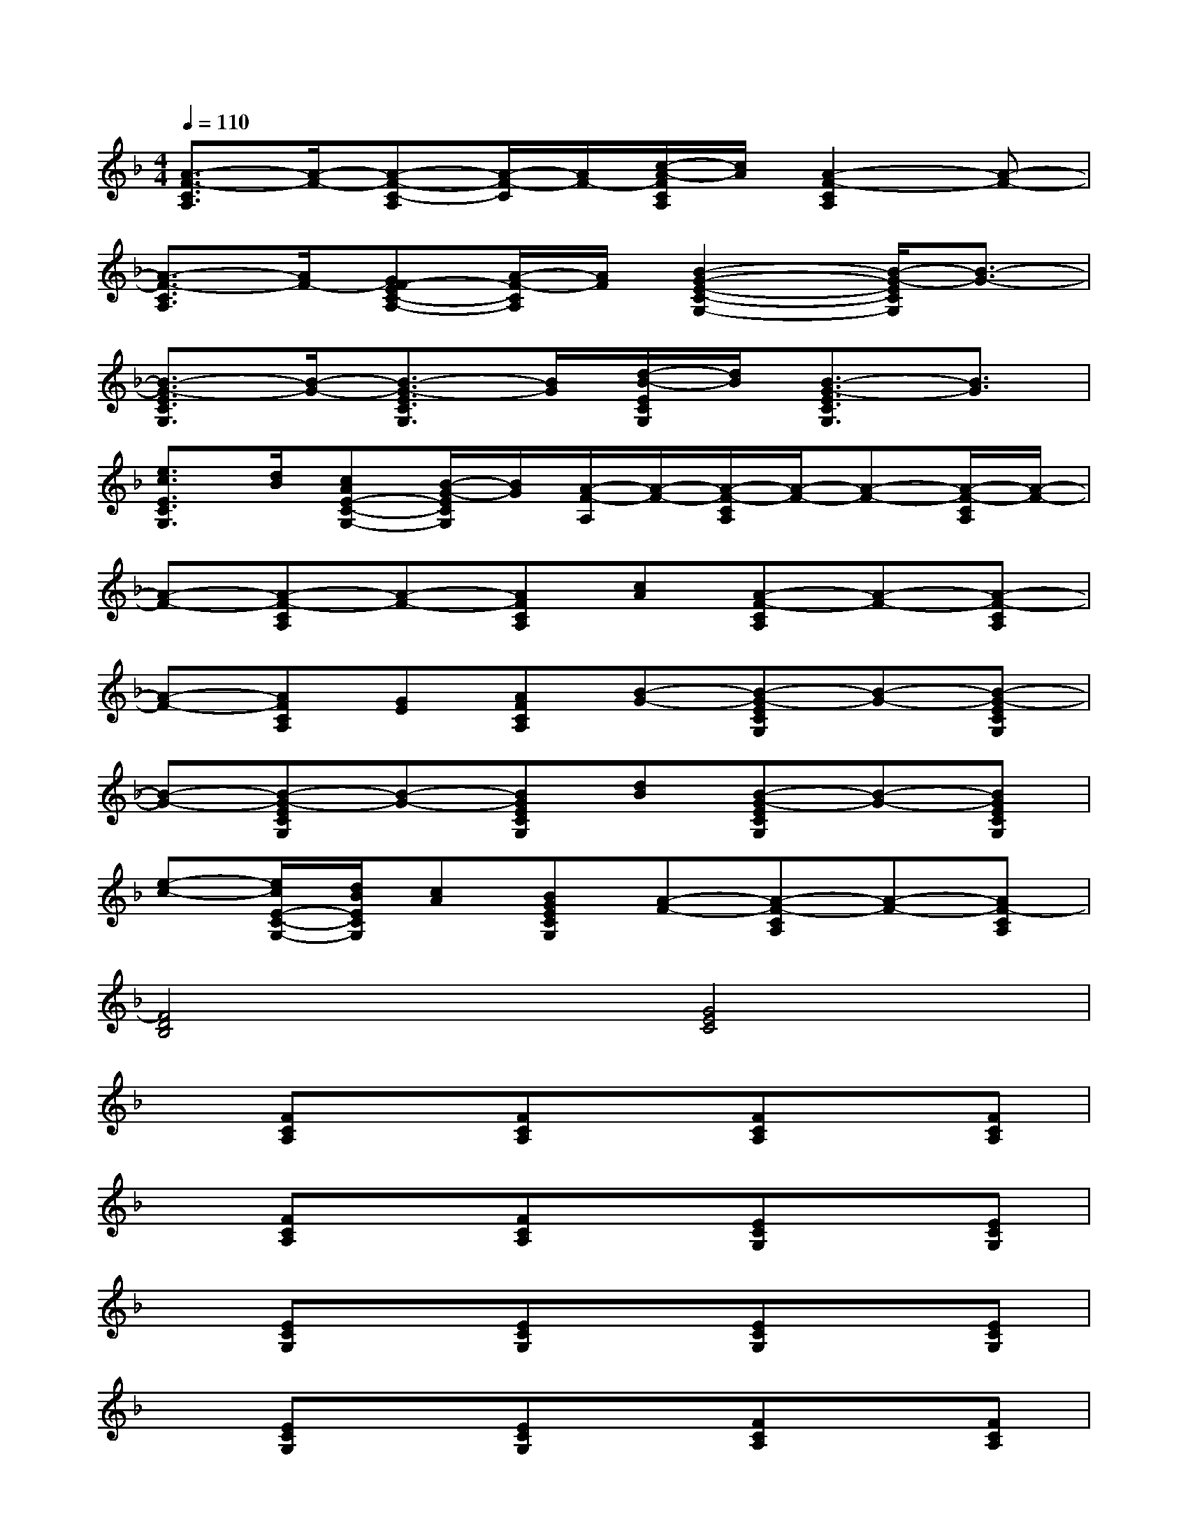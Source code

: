 X:1
T:
M:4/4
L:1/8
Q:1/4=110
K:F%1flats
V:1
[A3/2-F3/2-C3/2A,3/2][A/2-F/2-][A-F-C-A,][A/2-F/2-C/2][A/2F/2-][c/2-A/2-F/2C/2A,/2][c/2A/2][A2-F2-C2A,2][A-F-]|
[A3/2-F3/2-C3/2A,3/2][A/2F/2-][GF-EC-A,-][A/2-F/2-C/2A,/2][A/2F/2][B2-G2-E2-C2-G,2-][B/2-G/2-E/2C/2G,/2][B3/2-G3/2-]|
[B3/2-G3/2-E3/2C3/2G,3/2][B/2-G/2-][B3/2-G3/2-E3/2C3/2G,3/2][B/2G/2][d/2-B/2-E/2C/2G,/2][d/2B/2][B3/2-G3/2-E3/2C3/2G,3/2][B3/2G3/2]|
[e3/2c3/2E3/2C3/2G,3/2][d/2B/2][cAE-C-G,-][B/2-G/2-E/2C/2G,/2][B/2G/2][A/2-F/2-A,/2][A/2-F/2-][A/2-F/2-C/2A,/2][A/2-F/2-][A-F-][A/2-F/2-C/2A,/2][A/2-F/2-]|
[A-F-][A-F-CA,][A-F-][AFCA,][cA][A-F-CA,][A-F-][A-F-CA,]|
[A-F-][AFCA,][GE][AFCA,][B-G-][B-G-ECG,][B-G-][B-G-ECG,]|
[B-G-][B-G-ECG,][B-G-][BGECG,][dB][B-G-ECG,][B-G-][BGECG,]|
[e-c-][e/2c/2E/2-C/2-G,/2-][d/2B/2E/2C/2G,/2][cA][BGECG,][A-F-][A-F-CA,][A-F-][AF-CA,]|
[F4D4B,4][G4E4C4]|
x[FCA,]x[FCA,]x[FCA,]x[FCA,]|
x[FCA,]x[FCA,]x[ECG,]x[ECG,]|
x[ECG,]x[ECG,]x[ECG,]x[ECG,]|
x[ECG,]x[ECG,]x[FCA,]x[FCA,]|
x[FCA,]x[FCA,]x[FCA,]x[FCA,]|
x[FCA,]x[FCA,]x[FDB,]x[FDB,]|
[B8F8B,8]
